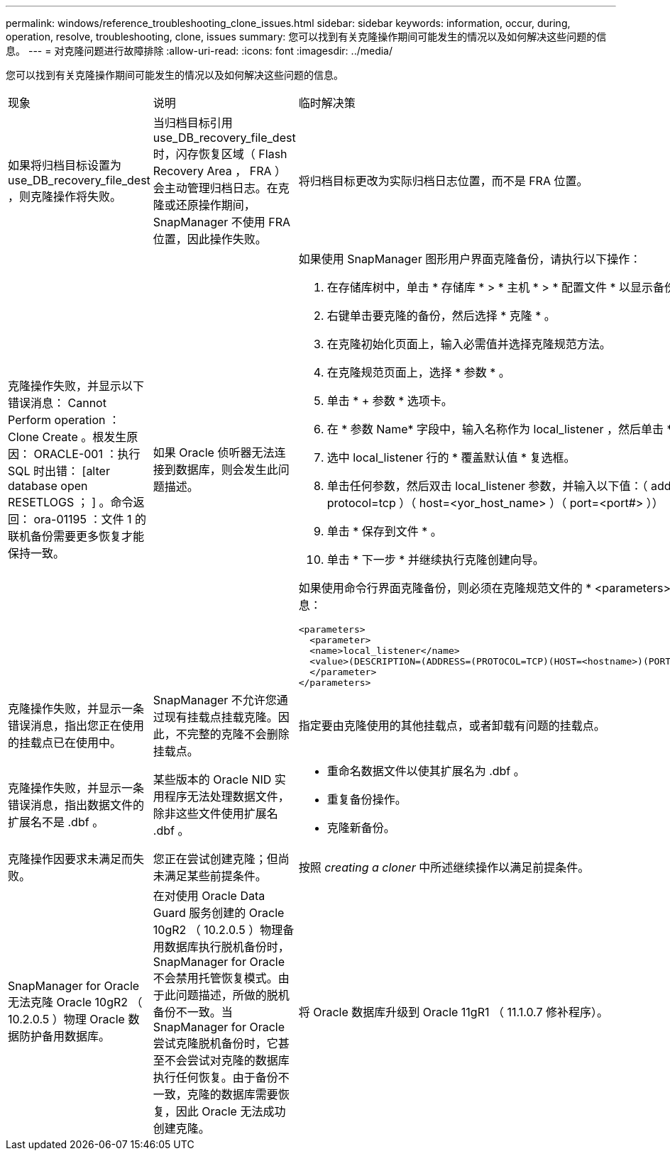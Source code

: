 ---
permalink: windows/reference_troubleshooting_clone_issues.html 
sidebar: sidebar 
keywords: information, occur, during, operation, resolve, troubleshooting, clone, issues 
summary: 您可以找到有关克隆操作期间可能发生的情况以及如何解决这些问题的信息。 
---
= 对克隆问题进行故障排除
:allow-uri-read: 
:icons: font
:imagesdir: ../media/


[role="lead"]
您可以找到有关克隆操作期间可能发生的情况以及如何解决这些问题的信息。

|===


| 现象 | 说明 | 临时解决策 


 a| 
如果将归档目标设置为 use_DB_recovery_file_dest ，则克隆操作将失败。
 a| 
当归档目标引用 use_DB_recovery_file_dest 时，闪存恢复区域（ Flash Recovery Area ， FRA ）会主动管理归档日志。在克隆或还原操作期间， SnapManager 不使用 FRA 位置，因此操作失败。
 a| 
将归档目标更改为实际归档日志位置，而不是 FRA 位置。



 a| 
克隆操作失败，并显示以下错误消息： Cannot Perform operation ： Clone Create 。根发生原因： ORACLE-001 ：执行 SQL 时出错： [alter database open RESETLOGS ； ] 。命令返回： ora-01195 ：文件 1 的联机备份需要更多恢复才能保持一致。
 a| 
如果 Oracle 侦听器无法连接到数据库，则会发生此问题描述。
 a| 
如果使用 SnapManager 图形用户界面克隆备份，请执行以下操作：

. 在存储库树中，单击 * 存储库 * > * 主机 * > * 配置文件 * 以显示备份。
. 右键单击要克隆的备份，然后选择 * 克隆 * 。
. 在克隆初始化页面上，输入必需值并选择克隆规范方法。
. 在克隆规范页面上，选择 * 参数 * 。
. 单击 * + 参数 * 选项卡。
. 在 * 参数 Name* 字段中，输入名称作为 local_listener ，然后单击 * 确定 * 。
. 选中 local_listener 行的 * 覆盖默认值 * 复选框。
. 单击任何参数，然后双击 local_listener 参数，并输入以下值：（ address= （ protocol=tcp ）（ host=<yor_host_name> ）（ port=<port#> ））
. 单击 * 保存到文件 * 。
. 单击 * 下一步 * 并继续执行克隆创建向导。


如果使用命令行界面克隆备份，则必须在克隆规范文件的 * <parameters>* 标记中包含以下信息：

[listing]
----

<parameters>
  <parameter>
  <name>local_listener</name>
  <value>(DESCRIPTION=(ADDRESS=(PROTOCOL=TCP)(HOST=<hostname>)(PORT=<port#>)))</value>
  </parameter>
</parameters>
----


 a| 
克隆操作失败，并显示一条错误消息，指出您正在使用的挂载点已在使用中。
 a| 
SnapManager 不允许您通过现有挂载点挂载克隆。因此，不完整的克隆不会删除挂载点。
 a| 
指定要由克隆使用的其他挂载点，或者卸载有问题的挂载点。



 a| 
克隆操作失败，并显示一条错误消息，指出数据文件的扩展名不是 .dbf 。
 a| 
某些版本的 Oracle NID 实用程序无法处理数据文件，除非这些文件使用扩展名 .dbf 。
 a| 
* 重命名数据文件以使其扩展名为 .dbf 。
* 重复备份操作。
* 克隆新备份。




 a| 
克隆操作因要求未满足而失败。
 a| 
您正在尝试创建克隆；但尚未满足某些前提条件。
 a| 
按照 _creating a cloner_ 中所述继续操作以满足前提条件。



 a| 
SnapManager for Oracle 无法克隆 Oracle 10gR2 （ 10.2.0.5 ）物理 Oracle 数据防护备用数据库。
 a| 
在对使用 Oracle Data Guard 服务创建的 Oracle 10gR2 （ 10.2.0.5 ）物理备用数据库执行脱机备份时， SnapManager for Oracle 不会禁用托管恢复模式。由于此问题描述，所做的脱机备份不一致。当 SnapManager for Oracle 尝试克隆脱机备份时，它甚至不会尝试对克隆的数据库执行任何恢复。由于备份不一致，克隆的数据库需要恢复，因此 Oracle 无法成功创建克隆。
 a| 
将 Oracle 数据库升级到 Oracle 11gR1 （ 11.1.0.7 修补程序）。

|===